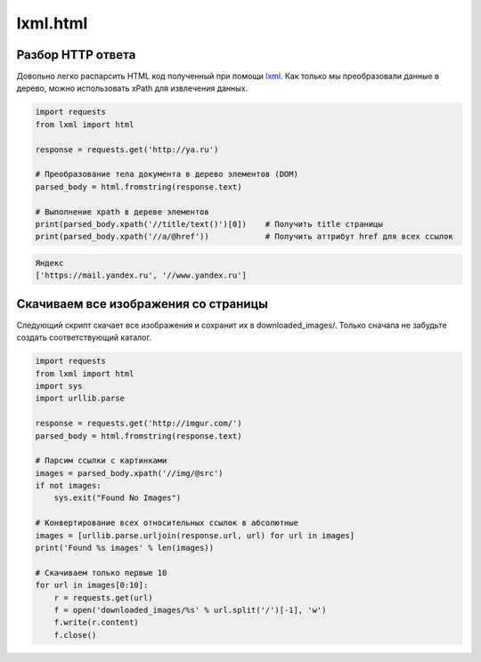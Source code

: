 lxml.html
=========

.. seealso::

    * http://devacademy.ru/posts/parsing-resursov-pri-pomoschi-python/

Разбор HTTP ответа
------------------

Довольно легко распарсить HTML код полученный при помощи `lxml <lxml.de>`_.
Как только мы преобразовали данные в дерево, можно использовать xPath для
извлечения данных.

.. code-block:: python

   import requests
   from lxml import html

   response = requests.get('http://ya.ru')

   # Преобразование тела документа в дерево элементов (DOM)
   parsed_body = html.fromstring(response.text)

   # Выполнение xpath в дереве элементов
   print(parsed_body.xpath('//title/text()')[0])    # Получить title страницы
   print(parsed_body.xpath('//a/@href'))            # Получить аттрибут href для всех ссылок

.. code-block:: bash

    Яндекс
    ['https://mail.yandex.ru', '//www.yandex.ru']

Скачиваем все изображения со страницы
-------------------------------------

Следующий скрипт скачает все изображения и сохранит их в downloaded_images/. Только сначала не забудьте создать соответствующий каталог.

.. code-block:: python

    import requests
    from lxml import html
    import sys
    import urllib.parse

    response = requests.get('http://imgur.com/')
    parsed_body = html.fromstring(response.text)

    # Парсим ссылки с картинками
    images = parsed_body.xpath('//img/@src')
    if not images:
        sys.exit("Found No Images")

    # Конвертирование всех относительных ссылок в абсолютные
    images = [urllib.parse.urljoin(response.url, url) for url in images]
    print('Found %s images' % len(images))

    # Скачиваем только первые 10
    for url in images[0:10]:
        r = requests.get(url)
        f = open('downloaded_images/%s' % url.split('/')[-1], 'w')
        f.write(r.content)
        f.close()

.. figure:: /_static/4.net/imgur.png
   :align: center
   :width: 500pt

